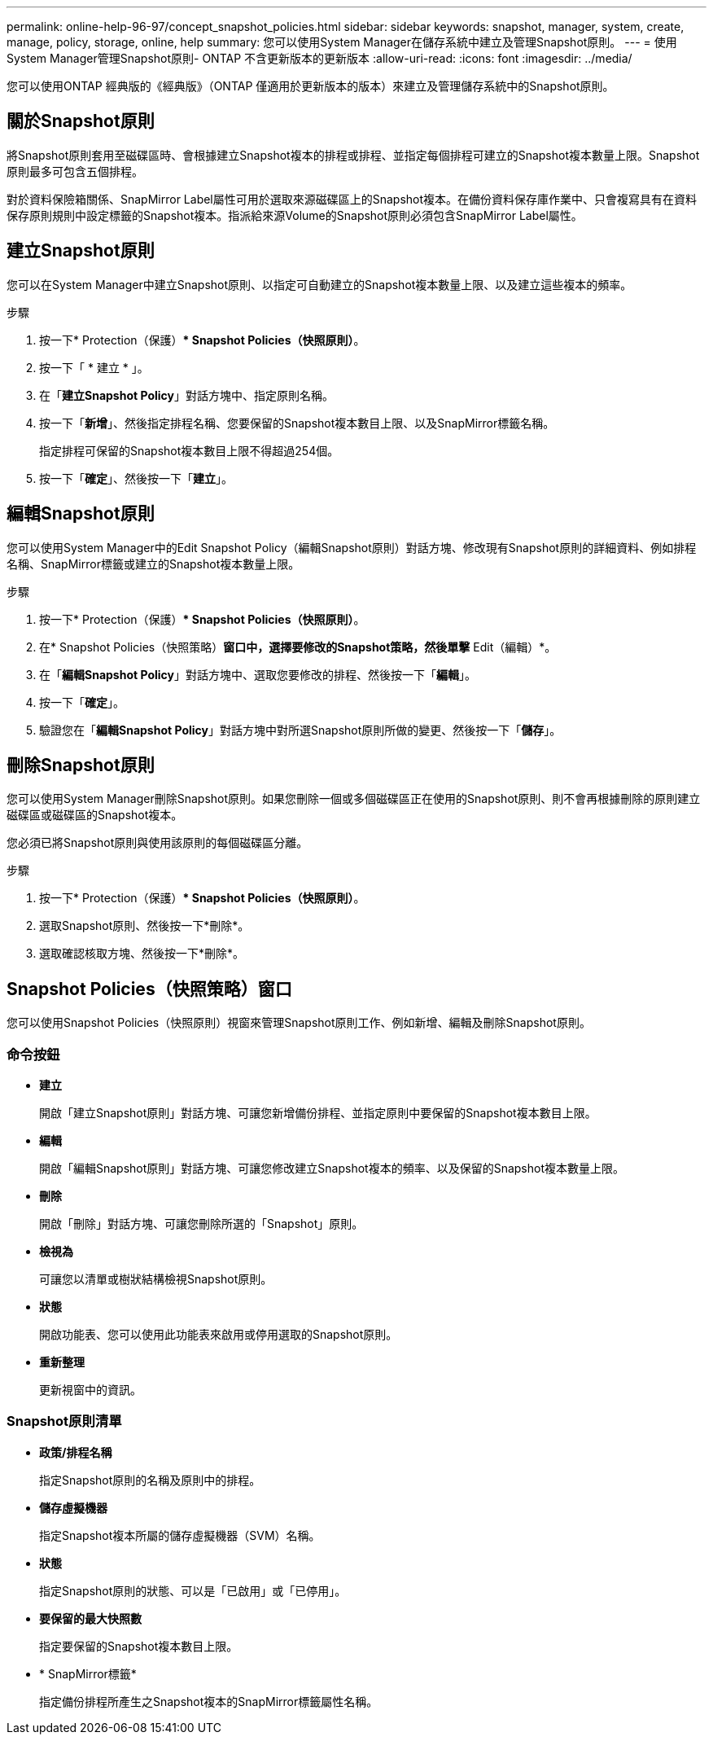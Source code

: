 ---
permalink: online-help-96-97/concept_snapshot_policies.html 
sidebar: sidebar 
keywords: snapshot, manager, system, create, manage, policy, storage, online, help 
summary: 您可以使用System Manager在儲存系統中建立及管理Snapshot原則。 
---
= 使用System Manager管理Snapshot原則- ONTAP 不含更新版本的更新版本
:allow-uri-read: 
:icons: font
:imagesdir: ../media/


[role="lead"]
您可以使用ONTAP 經典版的《經典版》（ONTAP 僅適用於更新版本的版本）來建立及管理儲存系統中的Snapshot原則。



== 關於Snapshot原則

將Snapshot原則套用至磁碟區時、會根據建立Snapshot複本的排程或排程、並指定每個排程可建立的Snapshot複本數量上限。Snapshot原則最多可包含五個排程。

對於資料保險箱關係、SnapMirror Label屬性可用於選取來源磁碟區上的Snapshot複本。在備份資料保存庫作業中、只會複寫具有在資料保存原則規則中設定標籤的Snapshot複本。指派給來源Volume的Snapshot原則必須包含SnapMirror Label屬性。



== 建立Snapshot原則

您可以在System Manager中建立Snapshot原則、以指定可自動建立的Snapshot複本數量上限、以及建立這些複本的頻率。

.步驟
. 按一下* Protection（保護）** Snapshot Policies（快照原則）*。
. 按一下「 * 建立 * 」。
. 在「*建立Snapshot Policy*」對話方塊中、指定原則名稱。
. 按一下「*新增*」、然後指定排程名稱、您要保留的Snapshot複本數目上限、以及SnapMirror標籤名稱。
+
指定排程可保留的Snapshot複本數目上限不得超過254個。

. 按一下「*確定*」、然後按一下「*建立*」。




== 編輯Snapshot原則

您可以使用System Manager中的Edit Snapshot Policy（編輯Snapshot原則）對話方塊、修改現有Snapshot原則的詳細資料、例如排程名稱、SnapMirror標籤或建立的Snapshot複本數量上限。

.步驟
. 按一下* Protection（保護）** Snapshot Policies（快照原則）*。
. 在* Snapshot Policies（快照策略）*窗口中，選擇要修改的Snapshot策略，然後單擊* Edit（編輯）*。
. 在「*編輯Snapshot Policy*」對話方塊中、選取您要修改的排程、然後按一下「*編輯*」。
. 按一下「*確定*」。
. 驗證您在「*編輯Snapshot Policy*」對話方塊中對所選Snapshot原則所做的變更、然後按一下「*儲存*」。




== 刪除Snapshot原則

您可以使用System Manager刪除Snapshot原則。如果您刪除一個或多個磁碟區正在使用的Snapshot原則、則不會再根據刪除的原則建立磁碟區或磁碟區的Snapshot複本。

您必須已將Snapshot原則與使用該原則的每個磁碟區分離。

.步驟
. 按一下* Protection（保護）** Snapshot Policies（快照原則）*。
. 選取Snapshot原則、然後按一下*刪除*。
. 選取確認核取方塊、然後按一下*刪除*。




== Snapshot Policies（快照策略）窗口

您可以使用Snapshot Policies（快照原則）視窗來管理Snapshot原則工作、例如新增、編輯及刪除Snapshot原則。



=== 命令按鈕

* *建立*
+
開啟「建立Snapshot原則」對話方塊、可讓您新增備份排程、並指定原則中要保留的Snapshot複本數目上限。

* *編輯*
+
開啟「編輯Snapshot原則」對話方塊、可讓您修改建立Snapshot複本的頻率、以及保留的Snapshot複本數量上限。

* *刪除*
+
開啟「刪除」對話方塊、可讓您刪除所選的「Snapshot」原則。

* *檢視為*
+
可讓您以清單或樹狀結構檢視Snapshot原則。

* *狀態*
+
開啟功能表、您可以使用此功能表來啟用或停用選取的Snapshot原則。

* *重新整理*
+
更新視窗中的資訊。





=== Snapshot原則清單

* *政策/排程名稱*
+
指定Snapshot原則的名稱及原則中的排程。

* *儲存虛擬機器*
+
指定Snapshot複本所屬的儲存虛擬機器（SVM）名稱。

* *狀態*
+
指定Snapshot原則的狀態、可以是「已啟用」或「已停用」。

* *要保留的最大快照數*
+
指定要保留的Snapshot複本數目上限。

* * SnapMirror標籤*
+
指定備份排程所產生之Snapshot複本的SnapMirror標籤屬性名稱。


